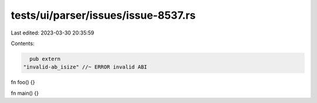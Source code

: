 tests/ui/parser/issues/issue-8537.rs
====================================

Last edited: 2023-03-30 20:35:59

Contents:

.. code-block:: rs

    pub extern
  "invalid-ab_isize" //~ ERROR invalid ABI
fn foo() {}

fn main() {}


